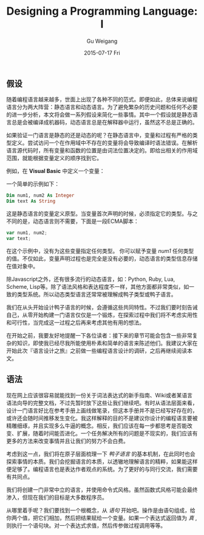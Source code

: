 #+TITLE:       Designing a Programming Language: I
#+AUTHOR:      Gu Weigang
#+EMAIL:       guweigang@outlook.com
#+DATE:        2015-07-17 Fri
#+URI:         /blog/%y/%m/%d/designing-a-programming-language-i
#+KEYWORDS:    programming-language
#+TAGS:        programmin-language
#+LANGUAGE:    en
#+OPTIONS:     H:3 num:nil toc:nil \n:nil ::t |:t ^:nil -:nil f:t *:t <:t
#+DESCRIPTION: 设计一门语言，深入浅出构建解释器。

** 假设

随着编程语言越来越多，世面上出现了各种不同的范式。即便如此，总体来说编程语言分为两大阵营：静态语言和动态语言。为了避免繁杂的历史问题和任何不必要的进一步分析，本文将会做一系列假设来简化一些事情。其中一个假设就是静态语言总是会被编译成机器码，动态语言总是在解释器中运行，虽然这不总是正确的。

如果验证一门语言是静态的还是动态的呢？在静态语言中，变量和过程有严格的类型定义。尝试访问一个在作用域中不存在的变量将会导致编译时语法错误。在解析语言源代码时，所有变量和函数的位置是由词法位置决定的。即给出相关的作用域范围，就能根据变量定义的顺序找到它。

例如，在 *Visual Basic* 中定义一个变量：

一个简单的示例如下：

#+BEGIN_SRC vb
Dim num1, num2 As Integer
Dim text As String
#+END_SRC

这是静态语言的变量定义原型。当变量首次声明的时候，必须指定它的类型。与之不同的是，动态语言则不需要，下面是一段ECMA脚本：

#+BEGIN_SRC javascript
var num1, num2;
var text;
#+END_SRC

在这个示例中，没有为这些变量指定任何类型。 你可以赋予变量 /num1/ 任何类型的值。不仅如此，变量声明过程也是完全是没有必要的，动态语言的类型信息存储在值对象中。

除Javascript之外，还有很多流行的动态语言，如：Python, Ruby, Lua, Scheme, Lisp等。除了语法风格和表达程度不一样，其他方面都非常类似，如一致的类型系统。所以动态类型语言还常常被理解成鸭子类型或鸭子语言。

我们在从头开始设计鸭子语言的时候，会遵循这些共同特性。不过我们要时刻告诫自己，从零开始构建一门语言仅仅是一个锻炼，在探索过程中我们将不考虑实用性和可行性，当完成这一过程之后再来考虑其他有用的想法。

在开始之前，我要友好地提醒一下各位读者：接下来的章节可能会包含一些非常复杂的知识，即使我已经尽我所能使用朴素和简单的语言来陈述他们。我建议大家在开始此次『语言设计之旅』之前做一些编程语言设计的调研，之后再继续阅读本文。

** 语法

现在网上应该很容易就能找到一份关于词法表达式的新手指南、Wiki或者某语言语法向导的完整文档，不过先暂时放下这些让我们继续吧。有时从语法层面来看，设计一门语言好比在参考手册上画线做笔录，但这本手册并不是已经写好存在的，或许还会随时间推移发生变化。我这样解释的目的不是建议你设计的编程语言要被精雕细琢，并且实现多么牛逼的概念。相反，我们应该在每一步都思考是否能改变、扩展，随着时间能否进化。一个任务解决所有的问题是不现实的，我们应该有更多的方法来改变事情并且让我们的努力不会白费。

考虑到这一点，我们将在原子层面梳理一下 /鸭子语言/ 的基本机制，在此同时也会探索事情的本质。我们会挖掘语言的本质，以透辙地理解语言的精粹，如果能这样便足够了。编程语言也是表达作者观点的系统。为了更好的与同行交流，我们需要有共同点。

我们将创建一门非常中立的语言，并使用命令式风格。虽然函数式风格可能会最终渗入，但现在我们的目标是大多数程序员。

从哪里着手呢？我们要找到一个根概念，从 /语句/ 开始吧。操作是由语句组成，给你两个值，把它们相加，然后把结果赋给一个变量。如果一个表达式返回值为 /真/ , 则执行一个语句块。对一个表达式求值，然后传参做过程调用等等。



